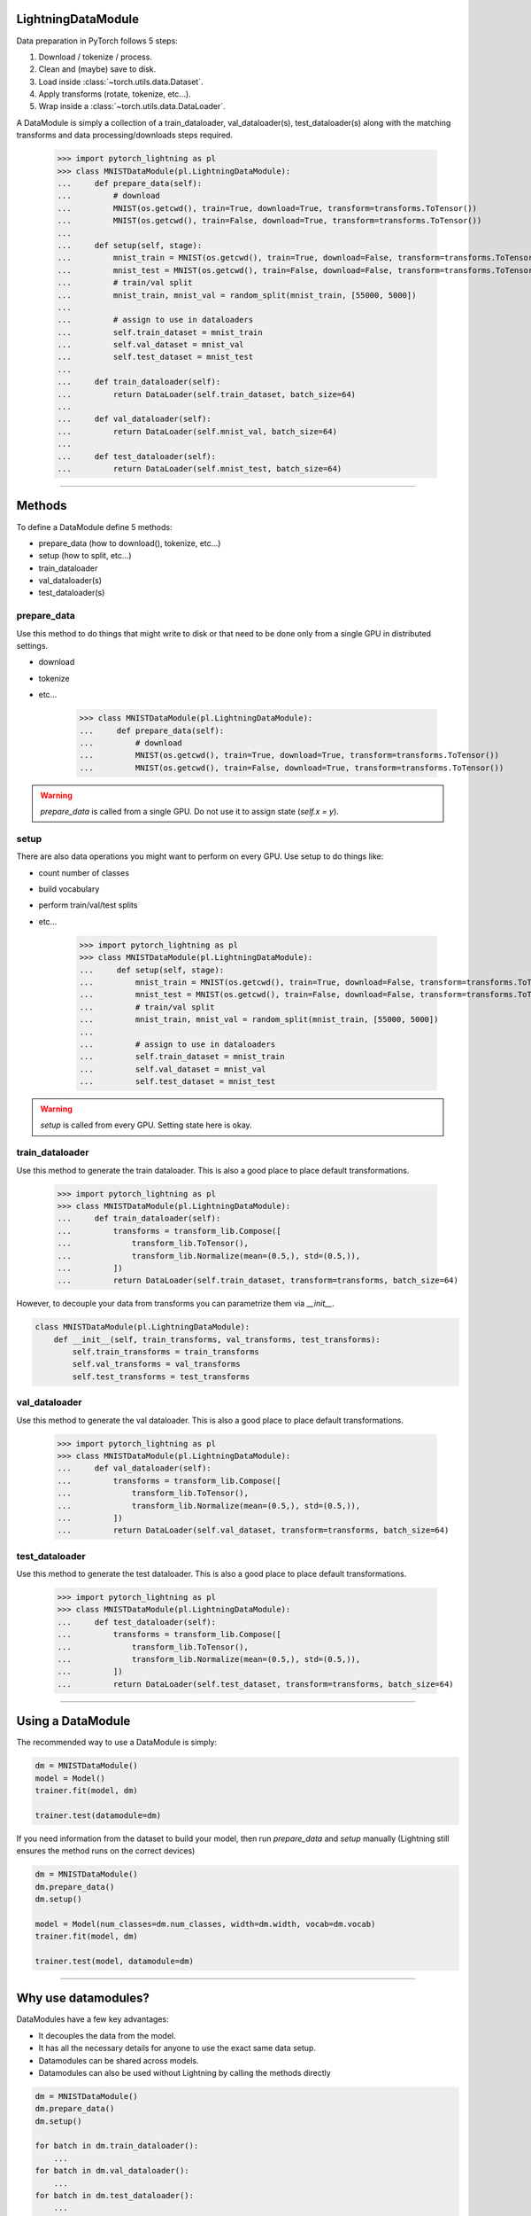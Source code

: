 LightningDataModule
--------------------
Data preparation in PyTorch follows 5 steps:

1. Download / tokenize / process.
2. Clean and (maybe) save to disk.
3. Load inside :class:`~torch.utils.data.Dataset`.
4. Apply transforms (rotate, tokenize, etc...).
5. Wrap inside a :class:`~torch.utils.data.DataLoader`.

A DataModule is simply a collection of a train_dataloader, val_dataloader(s), test_dataloader(s) along with the
matching transforms and data processing/downloads steps required.


    >>> import pytorch_lightning as pl
    >>> class MNISTDataModule(pl.LightningDataModule):
    ...     def prepare_data(self):
    ...         # download
    ...         MNIST(os.getcwd(), train=True, download=True, transform=transforms.ToTensor())
    ...         MNIST(os.getcwd(), train=False, download=True, transform=transforms.ToTensor())
    ...
    ...     def setup(self, stage):
    ...         mnist_train = MNIST(os.getcwd(), train=True, download=False, transform=transforms.ToTensor())
    ...         mnist_test = MNIST(os.getcwd(), train=False, download=False, transform=transforms.ToTensor())
    ...         # train/val split
    ...         mnist_train, mnist_val = random_split(mnist_train, [55000, 5000])
    ...
    ...         # assign to use in dataloaders
    ...         self.train_dataset = mnist_train
    ...         self.val_dataset = mnist_val
    ...         self.test_dataset = mnist_test
    ...
    ...     def train_dataloader(self):
    ...         return DataLoader(self.train_dataset, batch_size=64)
    ...
    ...     def val_dataloader(self):
    ...         return DataLoader(self.mnist_val, batch_size=64)
    ...
    ...     def test_dataloader(self):
    ...         return DataLoader(self.mnist_test, batch_size=64)

---------------

Methods
-------
To define a DataModule define 5 methods:

- prepare_data (how to download(), tokenize, etc...)
- setup (how to split, etc...)
- train_dataloader
- val_dataloader(s)
- test_dataloader(s)

prepare_data
^^^^^^^^^^^^
Use this method to do things that might write to disk or that need to be done only from a single GPU in distributed
settings.

- download
- tokenize
- etc...

    >>> class MNISTDataModule(pl.LightningDataModule):
    ...     def prepare_data(self):
    ...         # download
    ...         MNIST(os.getcwd(), train=True, download=True, transform=transforms.ToTensor())
    ...         MNIST(os.getcwd(), train=False, download=True, transform=transforms.ToTensor())

.. warning:: `prepare_data` is called from a single GPU. Do not use it to assign state (`self.x = y`).

setup
^^^^^
There are also data operations you might want to perform on every GPU. Use setup to do things like:

- count number of classes
- build vocabulary
- perform train/val/test splits
- etc...

    >>> import pytorch_lightning as pl
    >>> class MNISTDataModule(pl.LightningDataModule):
    ...     def setup(self, stage):
    ...         mnist_train = MNIST(os.getcwd(), train=True, download=False, transform=transforms.ToTensor())
    ...         mnist_test = MNIST(os.getcwd(), train=False, download=False, transform=transforms.ToTensor())
    ...         # train/val split
    ...         mnist_train, mnist_val = random_split(mnist_train, [55000, 5000])
    ...
    ...         # assign to use in dataloaders
    ...         self.train_dataset = mnist_train
    ...         self.val_dataset = mnist_val
    ...         self.test_dataset = mnist_test

.. warning:: `setup` is called from every GPU. Setting state here is okay.

train_dataloader
^^^^^^^^^^^^^^^^
Use this method to generate the train dataloader. This is also a good place to place default transformations.

    >>> import pytorch_lightning as pl
    >>> class MNISTDataModule(pl.LightningDataModule):
    ...     def train_dataloader(self):
    ...         transforms = transform_lib.Compose([
    ...             transform_lib.ToTensor(),
    ...             transform_lib.Normalize(mean=(0.5,), std=(0.5,)),
    ...         ])
    ...         return DataLoader(self.train_dataset, transform=transforms, batch_size=64)

However, to decouple your data from transforms you can parametrize them via `__init__`.

.. code-block:: python

    class MNISTDataModule(pl.LightningDataModule):
        def __init__(self, train_transforms, val_transforms, test_transforms):
            self.train_transforms = train_transforms
            self.val_transforms = val_transforms
            self.test_transforms = test_transforms

val_dataloader
^^^^^^^^^^^^^^
Use this method to generate the val dataloader. This is also a good place to place default transformations.

    >>> import pytorch_lightning as pl
    >>> class MNISTDataModule(pl.LightningDataModule):
    ...     def val_dataloader(self):
    ...         transforms = transform_lib.Compose([
    ...             transform_lib.ToTensor(),
    ...             transform_lib.Normalize(mean=(0.5,), std=(0.5,)),
    ...         ])
    ...         return DataLoader(self.val_dataset, transform=transforms, batch_size=64)

test_dataloader
^^^^^^^^^^^^^^^
Use this method to generate the test dataloader. This is also a good place to place default transformations.

    >>> import pytorch_lightning as pl
    >>> class MNISTDataModule(pl.LightningDataModule):
    ...     def test_dataloader(self):
    ...         transforms = transform_lib.Compose([
    ...             transform_lib.ToTensor(),
    ...             transform_lib.Normalize(mean=(0.5,), std=(0.5,)),
    ...         ])
    ...         return DataLoader(self.test_dataset, transform=transforms, batch_size=64)

------------------

Using a DataModule
------------------
The recommended way to use a DataModule is simply:

.. code-block:: python

    dm = MNISTDataModule()
    model = Model()
    trainer.fit(model, dm)

    trainer.test(datamodule=dm)

If you need information from the dataset to build your model, then run `prepare_data` and `setup` manually (Lightning
still ensures the method runs on the correct devices)

.. code-block:: python

    dm = MNISTDataModule()
    dm.prepare_data()
    dm.setup()

    model = Model(num_classes=dm.num_classes, width=dm.width, vocab=dm.vocab)
    trainer.fit(model, dm)

    trainer.test(model, datamodule=dm)

----------------

Why use datamodules?
--------------------
DataModules have a few key advantages:

- It decouples the data from the model.
- It has all the necessary details for anyone to use the exact same data setup.
- Datamodules can be shared across models.
- Datamodules can also be used without Lightning by calling the methods directly

.. code-block:: python

    dm = MNISTDataModule()
    dm.prepare_data()
    dm.setup()

    for batch in dm.train_dataloader():
        ...
    for batch in dm.val_dataloader():
        ...
    for batch in dm.test_dataloader():
        ...

But overall, DataModules encourage reproducibility by allowing all details of a dataset to be specified in a unified
structure.

